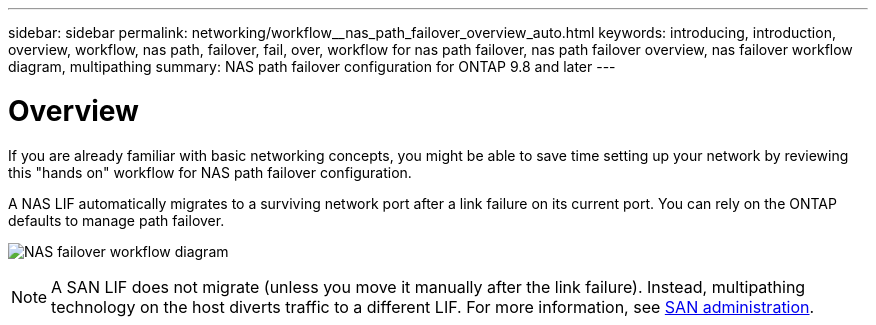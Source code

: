 ---
sidebar: sidebar
permalink: networking/workflow__nas_path_failover_overview_auto.html
keywords: introducing, introduction, overview, workflow, nas path, failover, fail, over, workflow for nas path failover, nas path failover overview, nas failover workflow diagram, multipathing
summary: NAS path failover configuration for ONTAP 9.8 and later
---

= Overview
:hardbreaks:
:nofooter:
:icons: font
:linkattrs:
:imagesdir: ./media/

//
// Created with NDAC Version 2.0 (August 17, 2020)
// restructured: March 2021
// enhanced keywords May 2021
//

[.lead]
If you are already familiar with basic networking concepts, you might be able to save time setting up your network by reviewing this "hands on" workflow for NAS path failover configuration.

A NAS LIF automatically migrates to a surviving network port after a link failure on its current port. You can rely on the ONTAP defaults to manage path failover.

image:Workflow_NAS_failover.png[NAS failover workflow diagram]

[NOTE]
A SAN LIF does not migrate (unless you move it manually after the link failure). Instead, multipathing technology on the host diverts traffic to a different LIF. For more information, see https://docs.netapp.com/us-en/ontap/san-admin/index.html[SAN administration^].
